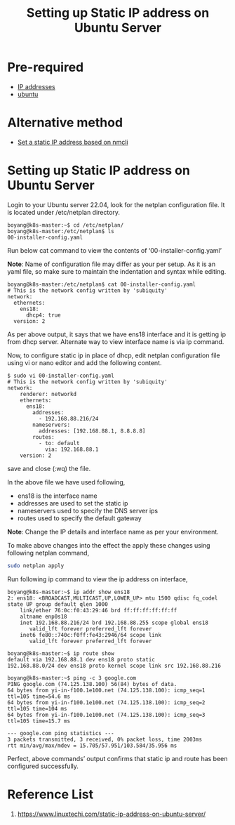 :PROPERTIES:
:ID:       9c7c6f9e-d330-437e-b9f7-99b705ba9038
:END:
#+title: Setting up Static IP address on Ubuntu Server
#+filetags:  

* Pre-required
+ [[id:c4fd67f4-f52c-4e9c-a564-ba3a482d4c25][IP addresses]]
+ [[id:803d821b-6f7d-4e07-9a1f-08c9736c7dec][ubuntu]]

* Alternative method
+ [[id:ade0a7ca-50e2-4b07-8be5-b1841cc1bedf][Set a static IP address based on nmcli]]
  
* Setting up Static IP address on Ubuntu Server
Login to your Ubuntu server 22.04, look for the netplan configuration file. It is located under /etc/netplan directory.
#+begin_src console
boyang@k8s-master:~$ cd /etc/netplan/
boyang@k8s-master:/etc/netplan$ ls
00-installer-config.yaml
#+end_src

Run below cat command to view the contents of ‘00-installer-config.yaml’

*Note*: Name of configuration file may differ as your per setup. As it is an yaml file, so make sure to maintain the indentation and syntax while editing.

#+begin_src console
boyang@k8s-master:/etc/netplan$ cat 00-installer-config.yaml
# This is the network config written by 'subiquity'
network:
  ethernets:
    ens18:
      dhcp4: true
  version: 2
#+end_src

As per above output, it says that we have ens18 interface and it is getting ip from dhcp server. Alternate way to view interface name is via ip command.

Now, to configure static ip in place of dhcp, edit netplan configuration file using vi or nano editor and add the following content.

#+begin_src console
$ sudo vi 00-installer-config.yaml
# This is the network config written by 'subiquity'
network:
    renderer: networkd
    ethernets:
      ens18:
        addresses:
          - 192.168.88.216/24
        nameservers:
          addresses: [192.168.88.1, 8.8.8.8]
        routes:
          - to: default
            via: 192.168.88.1
    version: 2
#+end_src
save and close (:wq) the file.

In the above file we have used following,

+ ens18 is the interface name
+ addresses are used to set the static ip
+ nameservers used to specify the DNS server ips
+ routes used to specify the default gateway
*Note*: Change the IP details and interface name as per your environment.

To make above changes into the effect the apply these changes using following netplan command,
#+begin_src bash
sudo netplan apply
#+end_src

Run following ip command to view the ip address on interface,
#+begin_src console
boyang@k8s-master:~$ ip addr show ens18
2: ens18: <BROADCAST,MULTICAST,UP,LOWER_UP> mtu 1500 qdisc fq_codel state UP group default qlen 1000
    link/ether 76:0c:f0:43:29:46 brd ff:ff:ff:ff:ff:ff
    altname enp0s18
    inet 192.168.88.216/24 brd 192.168.88.255 scope global ens18
       valid_lft forever preferred_lft forever
    inet6 fe80::740c:f0ff:fe43:2946/64 scope link
       valid_lft forever preferred_lft forever
#+end_src

#+begin_src console
boyang@k8s-master:~$ ip route show
default via 192.168.88.1 dev ens18 proto static
192.168.88.0/24 dev ens18 proto kernel scope link src 192.168.88.216
#+end_src

#+begin_src console
boyang@k8s-master:~$ ping -c 3 google.com
PING google.com (74.125.138.100) 56(84) bytes of data.
64 bytes from yi-in-f100.1e100.net (74.125.138.100): icmp_seq=1 ttl=105 time=54.6 ms
64 bytes from yi-in-f100.1e100.net (74.125.138.100): icmp_seq=2 ttl=105 time=104 ms
64 bytes from yi-in-f100.1e100.net (74.125.138.100): icmp_seq=3 ttl=105 time=15.7 ms

--- google.com ping statistics ---
3 packets transmitted, 3 received, 0% packet loss, time 2003ms
rtt min/avg/max/mdev = 15.705/57.951/103.584/35.956 ms
#+end_src

Perfect, above commands’ output confirms that static ip and route has been configured successfully.

* Reference List
1. https://www.linuxtechi.com/static-ip-address-on-ubuntu-server/
